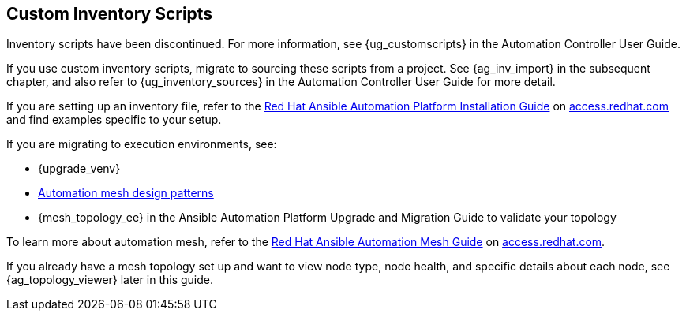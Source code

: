 [[ag_custom_inventory_script]]
== Custom Inventory Scripts

Inventory scripts have been discontinued. For more information, see
{ug_customscripts} in the Automation Controller User Guide.

If you use custom inventory scripts, migrate to sourcing these scripts
from a project. See {ag_inv_import} in the subsequent chapter, and also
refer to {ug_inventory_sources} in the Automation Controller User Guide
for more detail.

If you are setting up an inventory file, refer to the
https://access.redhat.com/documentation/en-us/red_hat_ansible_automation_platform/2.2/html/red_hat_ansible_automation_platform_installation_guide/assembly-platform-install-scenario#editing_the_red_hat_ansible_automation_platform_installer_inventory_file[Red
Hat Ansible Automation Platform Installation Guide] on
https://access.redhat.com/documentation/en-us/red_hat_ansible_automation_platform[access.redhat.com]
and find examples specific to your setup.

If you are migrating to execution environments, see:

* {upgrade_venv}
* https://access.redhat.com/documentation/en-us/red_hat_ansible_automation_platform/2.2/html/red_hat_ansible_automation_platform_automation_mesh_guide/design-patterns[Automation
mesh design patterns]
* {mesh_topology_ee} in the Ansible Automation Platform Upgrade and
Migration Guide to validate your topology

To learn more about automation mesh, refer to the
https://access.redhat.com/documentation/en-us/red_hat_ansible_automation_platform/2.2/html/red_hat_ansible_automation_platform_automation_mesh_guide/assembly-planning-mesh[Red
Hat Ansible Automation Mesh Guide] on
https://access.redhat.com/documentation/en-us/red_hat_ansible_automation_platform[access.redhat.com].

If you already have a mesh topology set up and want to view node type,
node health, and specific details about each node, see
{ag_topology_viewer} later in this guide.
